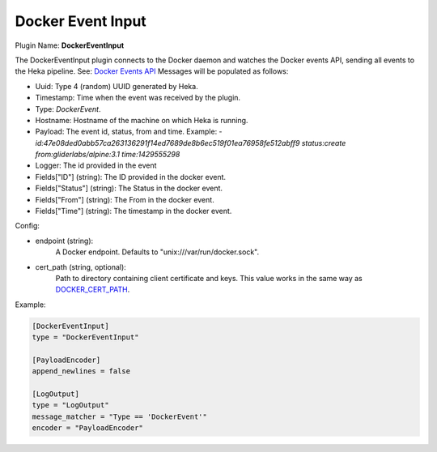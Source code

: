 .. _config_docker_event_input:

Docker Event Input
==================

.. versionadded:: 0.10.0

Plugin Name: **DockerEventInput**

The DockerEventInput plugin connects to the Docker daemon and watches the
Docker events API, sending all events to the Heka pipeline. See:
`Docker Events API <https://docs.docker.com/reference/api/docker_remote_api_v1.18/#monitor-dockers-events>`_
Messages will be populated as follows:

- Uuid: Type 4 (random) UUID generated by Heka.
- Timestamp: Time when the event was received by the plugin.
- Type: `DockerEvent`.
- Hostname: Hostname of the machine on which Heka is running.
- Payload: The event id, status, from and time. Example:
  - `id:47e08ded0abb57ca263136291f14ed7689de8b6ec519f01ea76958fe512abff9 status:create from:gliderlabs/alpine:3.1 time:1429555298`
- Logger: The id provided in the event
- Fields["ID"] (string): The ID provided in the docker event.
- Fields["Status"] (string): The Status in the docker event.
- Fields["From"] (string): The From in the docker event.
- Fields["Time"] (string): The timestamp in the docker event.

Config:

- endpoint (string):
    A Docker endpoint. Defaults to "unix:///var/run/docker.sock".
- cert_path (string, optional):
    Path to directory containing client certificate and keys. This value works
    in the same way as `DOCKER_CERT_PATH <https://docs.docker.com/articles/https/#client-modes>`_.

Example:

.. code-block:: ini

  [DockerEventInput]
  type = "DockerEventInput"

  [PayloadEncoder]
  append_newlines = false

  [LogOutput]
  type = "LogOutput"
  message_matcher = "Type == 'DockerEvent'"
  encoder = "PayloadEncoder"
